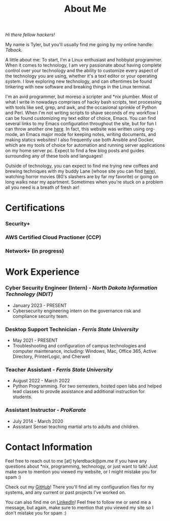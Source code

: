 #+TITLE: About Me
#+HTML_HEAD_EXTRA: <style type="text/css">.title {text-align: center;}</style>

/Hi there fellow hackers!/

My name is Tyler, but you'll usually find me going by my online handle: /Tdback/.

A little about me: To start, I'm a Linux enthusiast and hobbyist programmer. When it comes to technology, I am very passionate about having complete control over your technology and the ability to customize every aspect of the technology you are using, whether it's a text editor or your operating system. I love exploring new technology, and can oftentimes be found tinkering with new software and breaking things in the Linux terminal.

I'm an avid programmer, but moreso a scripter and *nix plumber. Most of what I write in nowadays comprises of hacky bash scripts, text processing with tools like sed, grep, and awk, and the occasional sprinkle of Python and Perl. When I'm not writing scripts to shave seconds of my workflow I can be found customizing my text editor of choice, Emacs. You can find several links to my Emacs configuration throughout the site, but for fun I can throw another one [[https://github.com/Tdback/Arch/blob/main/.emacs.d/Emacs.org][here]]. In fact, this website was written using org-mode, an Emacs major mode for keeping notes, writing documents, and making statics websites! I also frequently use both Ansible and Docker, which are my tools of choice for automation and running server applications on my home server pc. Expect to find a few blog posts and guides surrounding any of these tools and languages!

Outside of technology, you can expect to find me trying new coffees and brewing techniques with my buddy Lane (whose site you can find [[https://www.lanerj.com/home][here]]), watching horror movies (80's slashers are by far my favorite) or going on long walks near my apartment. Sometimes when you're stuck on a problem all you need is a breath of fresh air!

* Certifications
*** Security+
*** AWS Certified Cloud Practioner (CCP)
*** Network+ (in progress)

* Work Experience
*** Cyber Security Engineer (Intern) - /North Dakota Information Technology (NDIT)/
- January 2023 - PRESENT
- Cybersecurity engineering intern on the governance risk and compliance security team.
*** Desktop Support Technician - /Ferris State University/
- May 2021 - PRESENT
- Troubleshooting and configuration of campus technologies and computer maintenance, including: Windows, Mac, Office 365, Active Directory, PrinterLogic, and Cherwell
*** Teacher Assistant - /Ferris State University/
- August 2022 - March 2022
- Python Programming. For two semesters, hosted open labs and helped lead classes to provde assistance and additional instruction for students.
*** Assistant Instructor - /ProKarate/
- July 2014 - March 2020
- Assistant Sensei teaching martial arts to adults and children.

* Contact Information
Feel free to reach out to me [at] tylerdback@pm.me if you have any questions about *nix, programming, technology, or just want to talk! Just make sure to mention you viewed my website, or I might mistake you for spam :)

Check out my [[https://github.com/Tdback][GitHub]]! There you'll find all my configuration files for my systems, and any current or past projects I've worked on.

You can also find me on [[https://www.linkedin.com/in/tyler-dback/][LinkedIn]]! Feel free to follow me or send me a message, but again, make sure to mention that you viewed my site so I don't mistake you for spam :)
